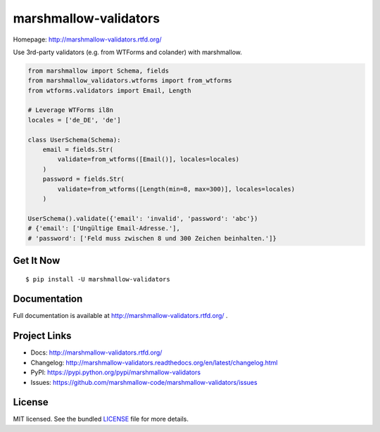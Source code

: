 **********************
marshmallow-validators
**********************

.. image:: https://img.shields.io/pypi/v/marshmallow-validators.svg
    :target: https://pypi.python.org/pypi/marshmallow-validators
    :alt: Latest version

.. image:: https://img.shields.io/travis/marshmallow-code/marshmallow-validators/pypi.svg
    :target: https://travis-ci.org/marshmallow-code/marshmallow-validators
    :alt: Travis-CI

Homepage: http://marshmallow-validators.rtfd.org/

Use 3rd-party validators (e.g. from WTForms and colander) with marshmallow.

.. code-block:: python

    from marshmallow import Schema, fields
    from marshmallow_validators.wtforms import from_wtforms
    from wtforms.validators import Email, Length

    # Leverage WTForms il8n
    locales = ['de_DE', 'de']

    class UserSchema(Schema):
        email = fields.Str(
            validate=from_wtforms([Email()], locales=locales)
        )
        password = fields.Str(
            validate=from_wtforms([Length(min=8, max=300)], locales=locales)
        )

    UserSchema().validate({'email': 'invalid', 'password': 'abc'})
    # {'email': ['Ungültige Email-Adresse.'],
    # 'password': ['Feld muss zwischen 8 und 300 Zeichen beinhalten.']}

Get It Now
==========

::

    $ pip install -U marshmallow-validators


Documentation
=============

Full documentation is available at http://marshmallow-validators.rtfd.org/ .

Project Links
=============

- Docs: http://marshmallow-validators.rtfd.org/
- Changelog: http://marshmallow-validators.readthedocs.org/en/latest/changelog.html
- PyPI: https://pypi.python.org/pypi/marshmallow-validators
- Issues: https://github.com/marshmallow-code/marshmallow-validators/issues

License
=======

MIT licensed. See the bundled `LICENSE <https://github.com/marshmallow-code/marshmallow-validators/blob/pypi/LICENSE>`_ file for more details.
